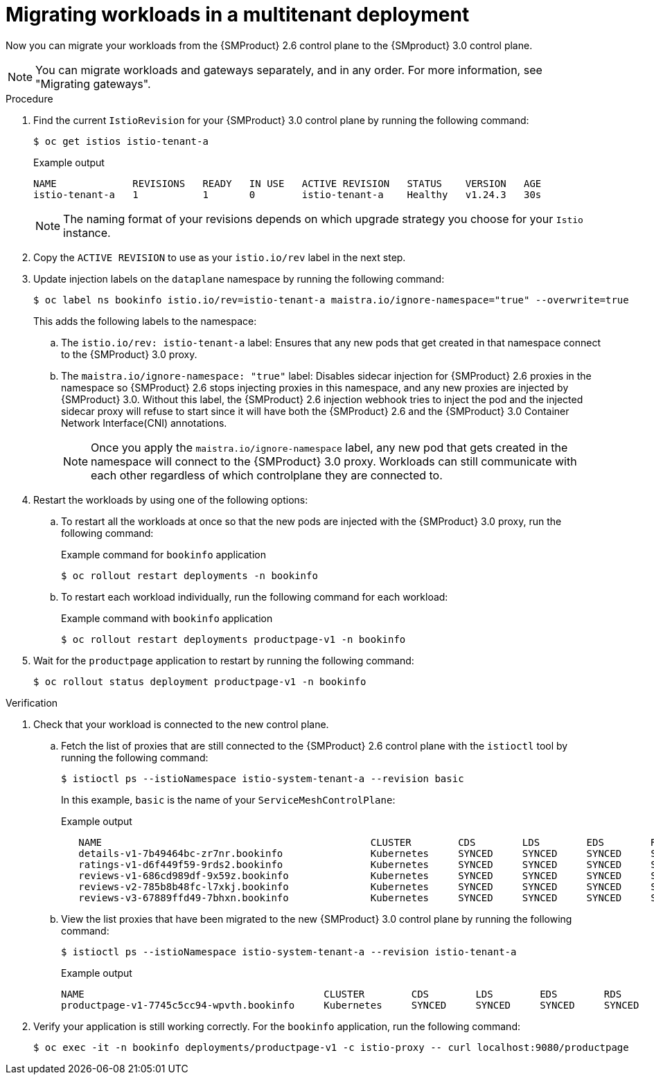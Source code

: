 // Module included in the following assemblies:
//
// * service-mesh-docs-main/migrating/checklists/ossm-migrating-multitenant.adoc

:_mod-docs-content-type: PROCEDURE
[id="migrating-multitenant-workloads_{context}""]
= Migrating workloads in a multitenant deployment

Now you can migrate your workloads from the {SMProduct} 2.6 control plane to the {SMproduct} 3.0 control plane.

[NOTE]
====
You can migrate workloads and gateways separately, and in any order. For more information, see "Migrating gateways".
====

.Procedure

. Find the current `IstioRevision` for your {SMProduct} 3.0 control plane by running the following command:
+
[source,terminal]
----
$ oc get istios istio-tenant-a
----
+
.Example output
+
[source,terminal]
----
NAME             REVISIONS   READY   IN USE   ACTIVE REVISION   STATUS    VERSION   AGE
istio-tenant-a   1           1       0        istio-tenant-a    Healthy   v1.24.3   30s
----
+
[NOTE]
====
The naming format of your revisions depends on which upgrade strategy you choose for your `Istio` instance.
====

. Copy the `ACTIVE REVISION` to use as your `istio.io/rev` label in the next step.

. Update injection labels on the `dataplane` namespace by running the following command:
+
[source,terminal]
----
$ oc label ns bookinfo istio.io/rev=istio-tenant-a maistra.io/ignore-namespace="true" --overwrite=true
----
+
This adds the following labels to the namespace:
+
.. The `istio.io/rev: istio-tenant-a` label: Ensures that any new pods that get created in that namespace connect to the {SMProduct} 3.0 proxy.
+
.. The `maistra.io/ignore-namespace: "true"` label: Disables sidecar injection for {SMProduct} 2.6 proxies in the namespace so {SMProduct} 2.6 stops injecting proxies in this namespace, and any new proxies are injected by {SMProduct} 3.0. Without this label, the {SMProduct} 2.6 injection webhook tries to inject the pod and the injected sidecar proxy will refuse to start since it will have both the {SMProduct} 2.6 and the {SMProduct} 3.0 Container Network Interface(CNI) annotations.
+
[NOTE]
====
Once you apply the `maistra.io/ignore-namespace` label, any new pod that gets created in the namespace will connect to the {SMProduct} 3.0 proxy. Workloads can still communicate with each other regardless of which controlplane they are connected to.
====

. Restart the workloads by using one of the following options:
+
.. To restart all the workloads at once so that the new pods are injected with the {SMProduct} 3.0 proxy, run the following command:
+
.Example command for `bookinfo` application
[source,terminal]
----
$ oc rollout restart deployments -n bookinfo
----

.. To restart each workload individually, run the following command for each workload:
+
.Example command with `bookinfo` application
[source,terminal]
----
$ oc rollout restart deployments productpage-v1 -n bookinfo
----

. Wait for the `productpage` application to restart by running the following command:
+
[source,terminal]
----
$ oc rollout status deployment productpage-v1 -n bookinfo
----

.Verification

. Check that your workload is connected to the new control plane.

.. Fetch the list of proxies that are still connected to the {SMProduct} 2.6 control plane with the `istioctl` tool by running the following command:
+
[source,terminal]
----
$ istioctl ps --istioNamespace istio-system-tenant-a --revision basic
----
+
In this example, `basic` is the name of your `ServiceMeshControlPlane`:
+
.Example output
+
[source,terminal]
----
   NAME                                              CLUSTER        CDS        LDS        EDS        RDS          ECDS         ISTIOD                            VERSION
   details-v1-7b49464bc-zr7nr.bookinfo               Kubernetes     SYNCED     SYNCED     SYNCED     SYNCED       NOT SENT     istiod-basic-6c9f8d9894-sh6lx     1.20.8
   ratings-v1-d6f449f59-9rds2.bookinfo               Kubernetes     SYNCED     SYNCED     SYNCED     SYNCED       NOT SENT     istiod-basic-6c9f8d9894-sh6lx     1.20.8
   reviews-v1-686cd989df-9x59z.bookinfo              Kubernetes     SYNCED     SYNCED     SYNCED     SYNCED       NOT SENT     istiod-basic-6c9f8d9894-sh6lx     1.20.8
   reviews-v2-785b8b48fc-l7xkj.bookinfo              Kubernetes     SYNCED     SYNCED     SYNCED     SYNCED       NOT SENT     istiod-basic-6c9f8d9894-sh6lx     1.20.8
   reviews-v3-67889ffd49-7bhxn.bookinfo              Kubernetes     SYNCED     SYNCED     SYNCED     SYNCED       NOT SENT     istiod-basic-6c9f8d9894-sh6lx     1.20.8
----

.. View the list proxies that have been migrated to the new {SMProduct} 3.0 control plane by running the following command:
+
[source,terminal]
----
$ istioctl ps --istioNamespace istio-system-tenant-a --revision istio-tenant-a
----
+
.Example output
+
[source, terminal]
----
NAME                                         CLUSTER        CDS        LDS        EDS        RDS        ECDS     ISTIOD                      VERSION
productpage-v1-7745c5cc94-wpvth.bookinfo     Kubernetes     SYNCED     SYNCED     SYNCED     SYNCED              istiod-5bbf98dccf-n8566     1.24.3
----

. Verify your application is still working correctly. For the `bookinfo` application, run the following command:
+
[source,terminal]
----
$ oc exec -it -n bookinfo deployments/productpage-v1 -c istio-proxy -- curl localhost:9080/productpage
----